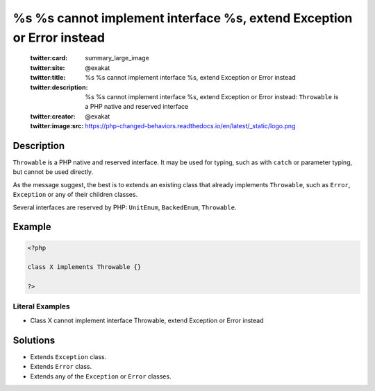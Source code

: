 .. _%s-%s-cannot-implement-interface-%s,-extend-exception-or-error-instead:

%s %s cannot implement interface %s, extend Exception or Error instead
----------------------------------------------------------------------
 
	.. meta::
		:description:
			%s %s cannot implement interface %s, extend Exception or Error instead: ``Throwable`` is a PHP native and reserved interface.

	    :og:image: https://php-changed-behaviors.readthedocs.io/en/latest/_static/logo.png
		:og:type: article
		:og:title: %s %s cannot implement interface %s, extend Exception or Error instead
		:og:description: ``Throwable`` is a PHP native and reserved interface
		:og:url: https://php-errors.readthedocs.io/en/latest/messages/%25s-%25s-cannot-implement-interface-%25s%2C-extend-exception-or-error-instead.html
	    :og:locale: en

	:twitter:card: summary_large_image
	:twitter:site: @exakat
	:twitter:title: %s %s cannot implement interface %s, extend Exception or Error instead
	:twitter:description: %s %s cannot implement interface %s, extend Exception or Error instead: ``Throwable`` is a PHP native and reserved interface
	:twitter:creator: @exakat
	:twitter:image:src: https://php-changed-behaviors.readthedocs.io/en/latest/_static/logo.png
Description
___________
 
``Throwable`` is a PHP native and reserved interface. It may be used for typing, such as with ``catch`` or parameter typing, but cannot be used directly. 

As the message suggest, the best is to extends an existing class that already implements ``Throwable``, such as ``Error``, ``Exception`` or any of their children classes.

Several interfaces are reserved by PHP: ``UnitEnum``, ``BackedEnum``, ``Throwable``. 


Example
_______

.. code-block:: php

   <?php
   
   class X implements Throwable {}
   
   ?>
   


Literal Examples
****************
+ Class X cannot implement interface Throwable, extend Exception or Error instead

Solutions
_________

+ Extends ``Exception`` class.
+ Extends ``Error`` class.
+ Extends any of the ``Exception`` or ``Error`` classes.
